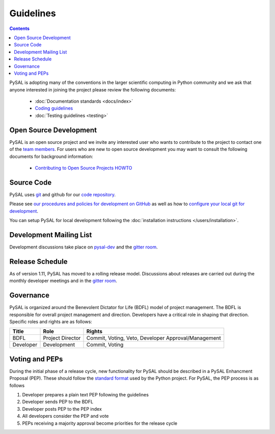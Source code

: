 .. _guidelines:

==========
Guidelines
==========
.. contents::

PySAL is adopting many of the conventions in the larger scientific computing
in Python community and we ask that anyone interested in joining the project
please review the following documents:

 * :doc:`Documentation standards <docs/index>`
 * `Coding guidelines <http://www.python.org/dev/peps/pep-0008/>`_
 * :doc:`Testing guidelines <testing>`


-----------------------
Open Source Development
-----------------------

PySAL is an open source project and we invite any interested user who wants to
contribute to the project to contact one of the
`team members <https://github.com/pysal?tab=members>`_. For users who
are new to open source development you may want to consult the following
documents for background information:

 * `Contributing to Open Source Projects HOWTO
   <http://www.kegel.com/academy/opensource.html>`_




-----------------------
Source Code
-----------------------


PySAL uses `git <http://git-scm.com/>`_ and github for our  `code repository <https://github.com/pysal/pysal.git/>`_.


Please see `our procedures and policies for development on GitHub <https://github.com/pysal/pysal/wiki/GitHub-Standard-Operating-Procedures>`_
as well as how to `configure your local git for development
<https://github.com/pysal/pysal/wiki/Example-git-config>`_.


You can setup PySAL for local development following the :doc:`installation instructions </users/installation>`.


------------------------
Development Mailing List
------------------------

Development discussions take place on `pysal-dev
<http://groups.google.com/group/pysal-dev>`_
and the `gitter room <https://gitter.im/pysal/pysal>`_.


-----------------------
Release Schedule
-----------------------

As of version 1.11, PySAL has moved to a rolling release model. Discussions
about releases are carried out during the monthly developer meetings and in 
the `gitter room <https://gitter.im/pysal/pysal>`_.


----------
Governance
----------

PySAL is organized around the Benevolent Dictator for Life (BDFL) model of project management.
The BDFL is responsible for overall project management and direction. Developers have a critical role in shaping that
direction. Specific roles and rights are as follows:

=========   ================        ===================================================
Title       Role                    Rights
=========   ================        ===================================================
BDFL        Project Director        Commit, Voting, Veto, Developer Approval/Management
Developer   Development             Commit, Voting
=========   ================        ===================================================

-----------------------
Voting and PEPs
-----------------------

During the initial phase of a release cycle, new functionality for PySAL should be described in a PySAL Enhancment
Proposal (PEP). These should follow the
`standard format  <http://www.python.org/dev/peps/pep-0009/>`_
used by the Python project. For PySAL, the PEP process is as follows

#. Developer prepares a plain text PEP following the guidelines

#. Developer sends PEP to the BDFL

#. Developer posts PEP to the PEP index

#. All developers consider the PEP and vote

#. PEPs receiving a majority approval become priorities for the release cycle



